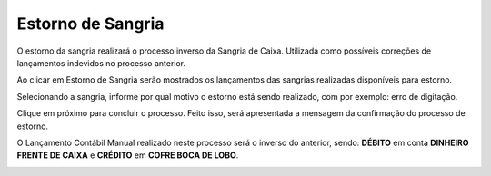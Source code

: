 Estorno de Sangria
~~~~~~~~~~~~~~~~~~~~~~

O estorno da sangria realizará o processo inverso da Sangria de Caixa.
Utilizada como possíveis correções de lançamentos indevidos no processo
anterior.

.. image:: /_static/BR\ One\ Franquias/Caixa/Estorno\ de\ Sangria/image29.png
   :alt:
   :width: 4.92277in
   :height: 2.65131in

Ao clicar em Estorno de Sangria serão mostrados os lançamentos das
sangrias realizadas disponíveis para estorno.

.. image:: /_static/BR\ One\ Franquias/Caixa/Estorno\ de\ Sangria/image30.png
   :alt:
   :width: 4.82454in
   :height: 2.59573in

Selecionando a sangria, informe por qual motivo o estorno está sendo
realizado, com por exemplo: erro de digitação.

.. image:: /_static/BR\ One\ Franquias/Caixa/Estorno\ de\ Sangria/image31.png
   :alt:
   :width: 5.85608in
   :height: 3.15722in

Clique em próximo para concluir o processo. Feito isso, será apresentada
a mensagem da confirmação do processo de estorno.

.. image:: /_static/BR\ One\ Franquias/Caixa/Estorno\ de\ Sangria/image32.png
   :alt:
   :width: 5.83483in
   :height: 3.2829in

O Lançamento Contábil Manual realizado neste processo será o inverso do
anterior, sendo: **DÉBITO** em conta **DINHEIRO FRENTE DE CAIXA** e
**CRÉDITO** em **COFRE BOCA DE LOBO**.

.. image:: /_static/BR\ One\ Franquias/Caixa/Estorno\ de\ Sangria/image33.png
   :alt:
   :width: 6.26389in
   :height: 3.30139in